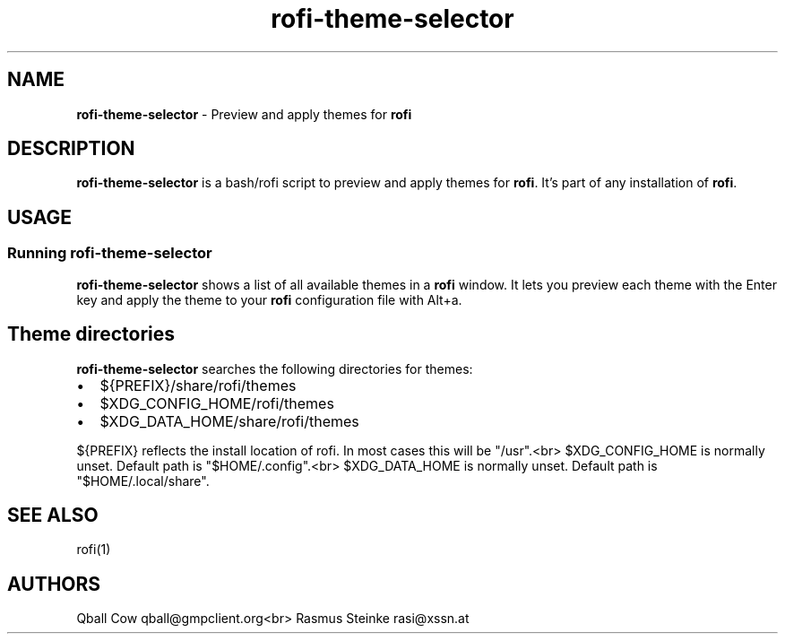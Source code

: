 .TH rofi\-theme\-selector 1 rofi\-theme\-selector
.SH NAME
.PP
\fBrofi\-theme\-selector\fP \- Preview and apply themes for \fBrofi\fP

.SH DESCRIPTION
.PP
\fBrofi\-theme\-selector\fP is a bash/rofi script to preview and apply themes for \fBrofi\fP\&.
It's part of any installation of \fBrofi\fP\&.

.SH USAGE
.SS Running rofi\-theme\-selector
.PP
\fBrofi\-theme\-selector\fP shows a list of all available themes in a \fBrofi\fP window.
It lets you preview each theme with the Enter key and apply the theme to your
\fBrofi\fP configuration file with Alt+a.

.SH Theme directories
.PP
\fBrofi\-theme\-selector\fP searches the following directories for themes:
.IP \(bu 2
${PREFIX}/share/rofi/themes
.IP \(bu 2
$XDG\_CONFIG\_HOME/rofi/themes
.IP \(bu 2
$XDG\_DATA\_HOME/share/rofi/themes

.PP
${PREFIX} reflects the install location of rofi. In most cases this will be "/usr".<br>
$XDG\_CONFIG\_HOME is normally unset. Default path is "$HOME/.config".<br>
$XDG\_DATA\_HOME is normally unset. Default path is "$HOME/.local/share".

.SH SEE ALSO
.PP
rofi(1)

.SH AUTHORS
.PP
Qball Cow qball@gmpclient.org<br>
Rasmus Steinke rasi@xssn.at
